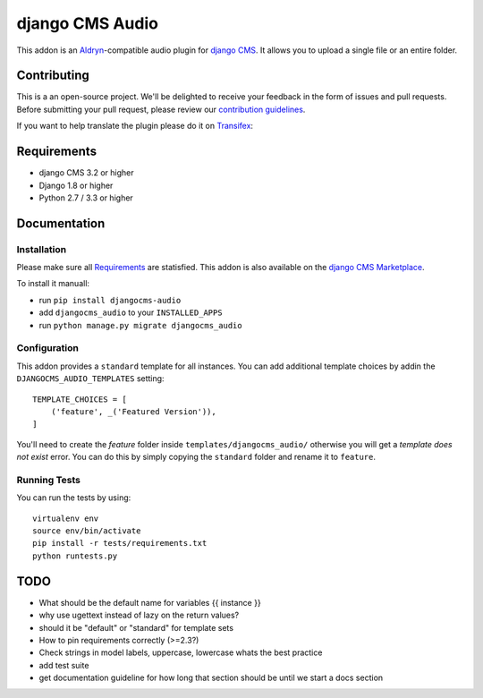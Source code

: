 ################
django CMS Audio
################


|pypi| |build| |coverage|


This addon is an `Aldryn <http://aldryn.com>`_-compatible audio plugin for
`django CMS <http://django-cms.org>`_. It allows you to upload a single file
or an entire folder.

.. image:: preview.gif


Contributing
============

This is a an open-source project. We'll be delighted to receive your 
feedback in the form of issues and pull requests. Before submitting your 
pull request, please review our `contribution guidelines 
<http://docs.django-cms.org/en/latest/contributing/index.html>`_.

If you want to help translate the plugin please do it on 
`Transifex <https://www.transifex.com/projects/p/djangocms-audio/>`_:


Requirements
============

* django CMS 3.2 or higher
* Django 1.8 or higher
* Python 2.7 / 3.3 or higher


Documentation
=============


Installation
------------

Please make sure all `Requirements`_ are statisfied. This addon is also 
available on the `django CMS Marketplace 
<https://marketplace.django-cms.org/en/addons/browse/djangocms-googlemap/>`_.

To install it manuall:

* run ``pip install djangocms-audio``
* add ``djangocms_audio`` to your ``INSTALLED_APPS``
* run ``python manage.py migrate djangocms_audio``


Configuration
-------------

This addon provides a ``standard`` template for all instances. You can add
additional template choices by addin the ``DJANGOCMS_AUDIO_TEMPLATES`` setting::

    TEMPLATE_CHOICES = [
        ('feature', _('Featured Version')),
    ]

You'll need to create the `feature` folder inside ``templates/djangocms_audio/``
otherwise you will get a *template does not exist* error. You can do this by
simply copying the ``standard`` folder and rename it to ``feature``.


Running Tests
-------------

You can run the tests by using::

    virtualenv env
    source env/bin/activate
    pip install -r tests/requirements.txt
    python runtests.py


.. |pypi| image:: https://badge.fury.io/py/djangocms-audio.svg
    :target: http://badge.fury.io/py/djangocms-audio
.. |build| image:: https://travis-ci.org/divio/djangocms-audio.svg?branch=master
    :target: https://travis-ci.org/divio/djangocms-video
.. |coverage| image:: https://coveralls.io/repos/github/divio/djangocms-audio/badge.svg?branch=master
    :target: https://coveralls.io/github/divio/djangocms-audio?branch=master


TODO
====

- What should be the default name for variables {{ instance }}
- why use ugettext instead of lazy on the return values?
- should it be "default" or "standard" for template sets
- How to pin requirements correctly (>=2.3?)
- Check strings in model labels, uppercase, lowercase whats the best practice
- add test suite
- get documentation guideline for how long that section should be until
  we start a docs section
